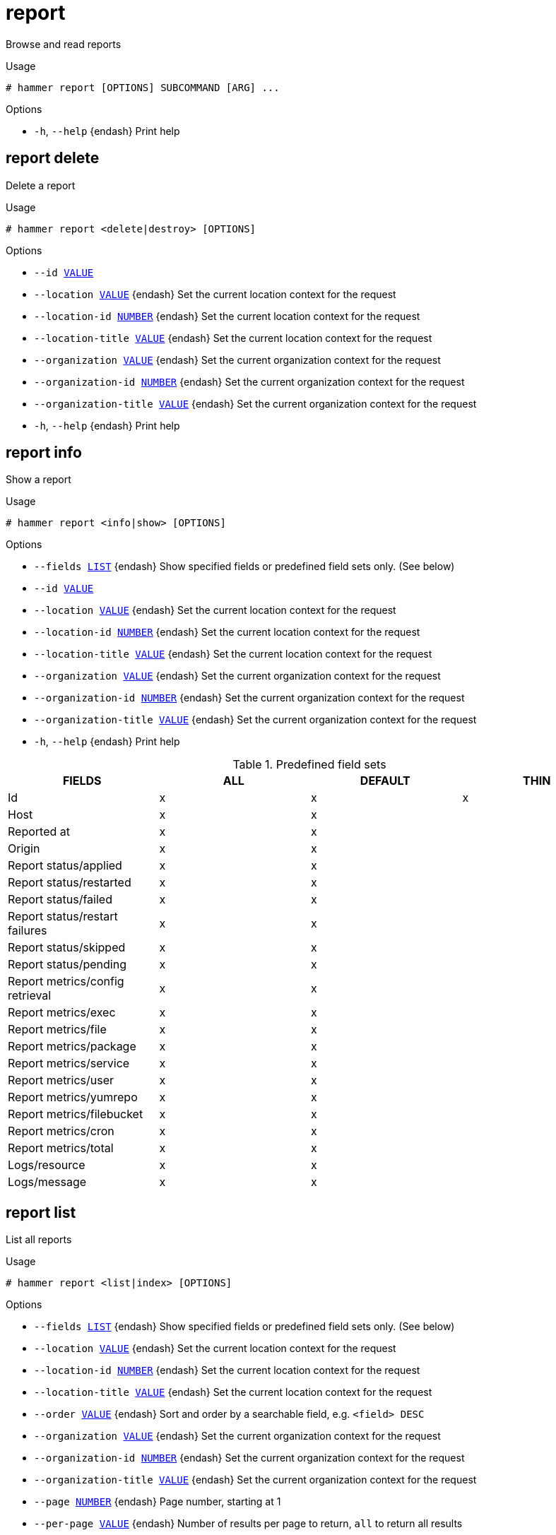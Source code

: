 [id="hammer-report"]
= report

Browse and read reports

.Usage
----
# hammer report [OPTIONS] SUBCOMMAND [ARG] ...
----



.Options
* `-h`, `--help` {endash} Print help



[id="hammer-report-delete"]
== report delete

Delete a report

.Usage
----
# hammer report <delete|destroy> [OPTIONS]
----

.Options
* `--id xref:hammer-option-details-value[VALUE]`
* `--location xref:hammer-option-details-value[VALUE]` {endash} Set the current location context for the request
* `--location-id xref:hammer-option-details-number[NUMBER]` {endash} Set the current location context for the request
* `--location-title xref:hammer-option-details-value[VALUE]` {endash} Set the current location context for the request
* `--organization xref:hammer-option-details-value[VALUE]` {endash} Set the current organization context for the request
* `--organization-id xref:hammer-option-details-number[NUMBER]` {endash} Set the current organization context for the request
* `--organization-title xref:hammer-option-details-value[VALUE]` {endash} Set the current organization context for the request
* `-h`, `--help` {endash} Print help


[id="hammer-report-info"]
== report info

Show a report

.Usage
----
# hammer report <info|show> [OPTIONS]
----

.Options
* `--fields xref:hammer-option-details-list[LIST]` {endash} Show specified fields or predefined field sets only. (See below)
* `--id xref:hammer-option-details-value[VALUE]`
* `--location xref:hammer-option-details-value[VALUE]` {endash} Set the current location context for the request
* `--location-id xref:hammer-option-details-number[NUMBER]` {endash} Set the current location context for the request
* `--location-title xref:hammer-option-details-value[VALUE]` {endash} Set the current location context for the request
* `--organization xref:hammer-option-details-value[VALUE]` {endash} Set the current organization context for the request
* `--organization-id xref:hammer-option-details-number[NUMBER]` {endash} Set the current organization context for the request
* `--organization-title xref:hammer-option-details-value[VALUE]` {endash} Set the current organization context for the request
* `-h`, `--help` {endash} Print help

.Predefined field sets
|===
| FIELDS                          | ALL | DEFAULT | THIN

| Id                              | x   | x       | x
| Host                            | x   | x       |
| Reported at                     | x   | x       |
| Origin                          | x   | x       |
| Report status/applied           | x   | x       |
| Report status/restarted         | x   | x       |
| Report status/failed            | x   | x       |
| Report status/restart failures  | x   | x       |
| Report status/skipped           | x   | x       |
| Report status/pending           | x   | x       |
| Report metrics/config retrieval | x   | x       |
| Report metrics/exec             | x   | x       |
| Report metrics/file             | x   | x       |
| Report metrics/package          | x   | x       |
| Report metrics/service          | x   | x       |
| Report metrics/user             | x   | x       |
| Report metrics/yumrepo          | x   | x       |
| Report metrics/filebucket       | x   | x       |
| Report metrics/cron             | x   | x       |
| Report metrics/total            | x   | x       |
| Logs/resource                   | x   | x       |
| Logs/message                    | x   | x       |
|===


[id="hammer-report-list"]
== report list

List all reports

.Usage
----
# hammer report <list|index> [OPTIONS]
----

.Options
* `--fields xref:hammer-option-details-list[LIST]` {endash} Show specified fields or predefined field sets only. (See below)
* `--location xref:hammer-option-details-value[VALUE]` {endash} Set the current location context for the request
* `--location-id xref:hammer-option-details-number[NUMBER]` {endash} Set the current location context for the request
* `--location-title xref:hammer-option-details-value[VALUE]` {endash} Set the current location context for the request
* `--order xref:hammer-option-details-value[VALUE]` {endash} Sort and order by a searchable field, e.g. `<field> DESC`
* `--organization xref:hammer-option-details-value[VALUE]` {endash} Set the current organization context for the request
* `--organization-id xref:hammer-option-details-number[NUMBER]` {endash} Set the current organization context for the request
* `--organization-title xref:hammer-option-details-value[VALUE]` {endash} Set the current organization context for the request
* `--page xref:hammer-option-details-number[NUMBER]` {endash} Page number, starting at 1
* `--per-page xref:hammer-option-details-value[VALUE]` {endash} Number of results per page to return, `all` to return all results
* `--search xref:hammer-option-details-value[VALUE]` {endash} Filter results
* `-h`, `--help` {endash} Print help

.Predefined field sets
|===
| FIELDS           | ALL | DEFAULT | THIN

| Id               | x   | x       | x
| Host             | x   | x       |
| Last report      | x   | x       |
| Origin           | x   | x       |
| Applied          | x   | x       |
| Restarted        | x   | x       |
| Failed           | x   | x       |
| Restart failures | x   | x       |
| Skipped          | x   | x       |
| Pending          | x   | x       |
|===

.Search / Order fields
* `applied` {endash} integer
* `eventful` {endash} Values: true, false
* `failed` {endash} integer
* `failed_restarts` {endash} integer
* `host` {endash} string
* `host_id` {endash} integer
* `host_owner_id` {endash} integer
* `hostgroup` {endash} string
* `hostgroup_fullname` {endash} string
* `hostgroup_title` {endash} string
* `id` {endash} integer
* `last_report` {endash} datetime
* `location` {endash} string
* `log` {endash} text
* `organization` {endash} string
* `origin` {endash} string
* `pending` {endash} integer
* `reported` {endash} datetime
* `resource` {endash} text
* `restarted` {endash} integer
* `skipped` {endash} integer

.Search / Order fields
* `applied` {endash} integer
* `eventful` {endash} Values: true, false
* `failed` {endash} integer
* `failed_restarts` {endash} integer
* `host` {endash} string
* `host_id` {endash} integer
* `host_owner_id` {endash} integer
* `hostgroup` {endash} string
* `hostgroup_fullname` {endash} string
* `hostgroup_title` {endash} string
* `id` {endash} integer
* `last_report` {endash} datetime
* `location` {endash} string
* `log` {endash} text
* `organization` {endash} string
* `origin` {endash} string
* `pending` {endash} integer
* `reported` {endash} datetime
* `resource` {endash} text
* `restarted` {endash} integer
* `skipped` {endash} integer

